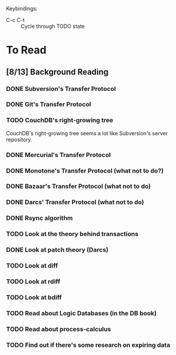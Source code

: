 Keybindings:
 - C-c C-t :: Cycle through TODO state

* To Read
** [8/13] Background Reading
*** DONE Subversion's Transfer Protocol
*** DONE Git's Transfer Protocol
*** TODO CouchDB's right-growing tree
    CouchDB's right-growing tree seems a lot like Subversion's server
    repository.
*** DONE Mercurial's Transfer Protocol
*** DONE Monotone's Transfer Protocol (what not to do?)
*** DONE Bazaar's Transfer Protocol (what not to do)
*** DONE Darcs' Transfer Protocol (what not to do)
*** DONE Rsync algorithm
*** TODO Look at the theory behind transactions
*** DONE Look at patch theory (Darcs)
*** TODO Look at diff
*** TODO Look at rdiff
*** TODO Look at bdiff
*** TODO Read about Logic Databases (in the DB book)
*** TODO Read about process-calculus
*** TODO Find out if there's some research on expiring data
